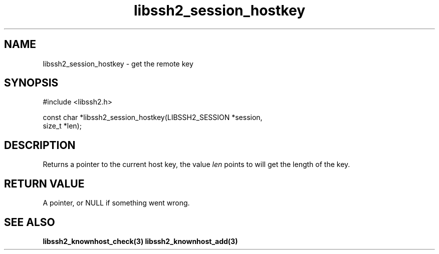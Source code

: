 .\" $Id: session_hostkey.3,v 1.4 2007/06/13 16:41:33 jehousley Exp $
.\"
.TH libssh2_session_hostkey 3 "1 Jun 2007" "libssh2 0.15" "libssh2 manual"
.SH NAME
libssh2_session_hostkey - get the remote key
.SH SYNOPSIS
#include <libssh2.h>

const char *libssh2_session_hostkey(LIBSSH2_SESSION *session,
                                    size_t *len);
.SH DESCRIPTION
Returns a pointer to the current host key, the value \fIlen\fP points to will
get the length of the key.
.SH RETURN VALUE
A pointer, or NULL if something went wrong.
.SH SEE ALSO
.BR libssh2_knownhost_check(3)
.BR libssh2_knownhost_add(3)
